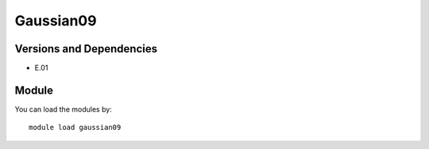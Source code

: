 .. _backbone-label:

Gaussian09
==============================

Versions and Dependencies
~~~~~~~~
- E.01

Module
~~~~~~~~
You can load the modules by::

    module load gaussian09

